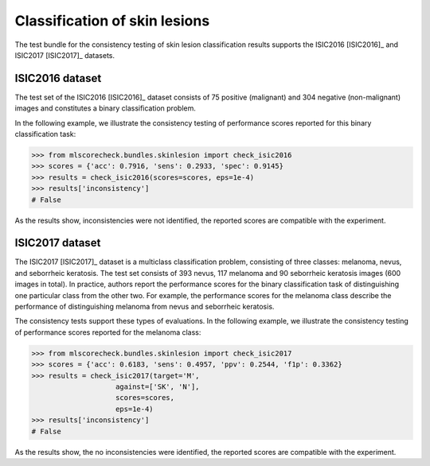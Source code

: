 Classification of skin lesions
------------------------------

The test bundle for the consistency testing of skin lesion classification results supports the ISIC2016 [ISIC2016]_ and ISIC2017 [ISIC2017]_ datasets.

ISIC2016 dataset
^^^^^^^^^^^^^^^^

The test set of the ISIC2016 [ISIC2016]_ dataset consists of 75 positive (malignant) and 304 negative (non-malignant) images and constitutes a binary classification problem.

In the following example, we illustrate the consistency testing of performance scores reported for this binary classification task:

.. code-block:: Python

    >>> from mlscorecheck.bundles.skinlesion import check_isic2016
    >>> scores = {'acc': 0.7916, 'sens': 0.2933, 'spec': 0.9145}
    >>> results = check_isic2016(scores=scores, eps=1e-4)
    >>> results['inconsistency']
    # False

As the results show, inconsistencies were not identified, the reported scores are compatible with the experiment.

ISIC2017 dataset
^^^^^^^^^^^^^^^^

The ISIC2017 [ISIC2017]_ dataset is a multiclass classification problem, consisting of three classes: melanoma, nevus, and seborrheic keratosis. The test set consists of 393 nevus, 117 melanoma and 90 seborrheic keratosis images (600 images in total). In practice, authors report the performance scores for the binary classification task of distinguishing one particular class from the other two. For example, the performance scores for the melanoma class describe the performance of distinguishing melanoma from nevus and seborrheic keratosis.

The consistency tests support these types of evaluations. In the following example, we illustrate the consistency testing of performance scores reported for the melanoma class:

.. code-block:: Python

    >>> from mlscorecheck.bundles.skinlesion import check_isic2017
    >>> scores = {'acc': 0.6183, 'sens': 0.4957, 'ppv': 0.2544, 'f1p': 0.3362}
    >>> results = check_isic2017(target='M',
                        against=['SK', 'N'],
                        scores=scores,
                        eps=1e-4)
    >>> results['inconsistency']
    # False

As the results show, the no inconsistencies were identified, the reported scores are compatible with the experiment.

